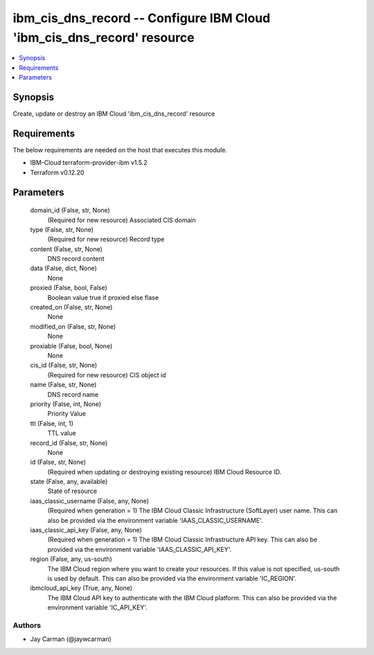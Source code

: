 
ibm_cis_dns_record -- Configure IBM Cloud 'ibm_cis_dns_record' resource
=======================================================================

.. contents::
   :local:
   :depth: 1


Synopsis
--------

Create, update or destroy an IBM Cloud 'ibm_cis_dns_record' resource



Requirements
------------
The below requirements are needed on the host that executes this module.

- IBM-Cloud terraform-provider-ibm v1.5.2
- Terraform v0.12.20



Parameters
----------

  domain_id (False, str, None)
    (Required for new resource) Associated CIS domain


  type (False, str, None)
    (Required for new resource) Record type


  content (False, str, None)
    DNS record content


  data (False, dict, None)
    None


  proxied (False, bool, False)
    Boolean value true if proxied else flase


  created_on (False, str, None)
    None


  modified_on (False, str, None)
    None


  proxiable (False, bool, None)
    None


  cis_id (False, str, None)
    (Required for new resource) CIS object id


  name (False, str, None)
    DNS record name


  priority (False, int, None)
    Priority Value


  ttl (False, int, 1)
    TTL value


  record_id (False, str, None)
    None


  id (False, str, None)
    (Required when updating or destroying existing resource) IBM Cloud Resource ID.


  state (False, any, available)
    State of resource


  iaas_classic_username (False, any, None)
    (Required when generation = 1) The IBM Cloud Classic Infrastructure (SoftLayer) user name. This can also be provided via the environment variable 'IAAS_CLASSIC_USERNAME'.


  iaas_classic_api_key (False, any, None)
    (Required when generation = 1) The IBM Cloud Classic Infrastructure API key. This can also be provided via the environment variable 'IAAS_CLASSIC_API_KEY'.


  region (False, any, us-south)
    The IBM Cloud region where you want to create your resources. If this value is not specified, us-south is used by default. This can also be provided via the environment variable 'IC_REGION'.


  ibmcloud_api_key (True, any, None)
    The IBM Cloud API key to authenticate with the IBM Cloud platform. This can also be provided via the environment variable 'IC_API_KEY'.













Authors
~~~~~~~

- Jay Carman (@jaywcarman)

